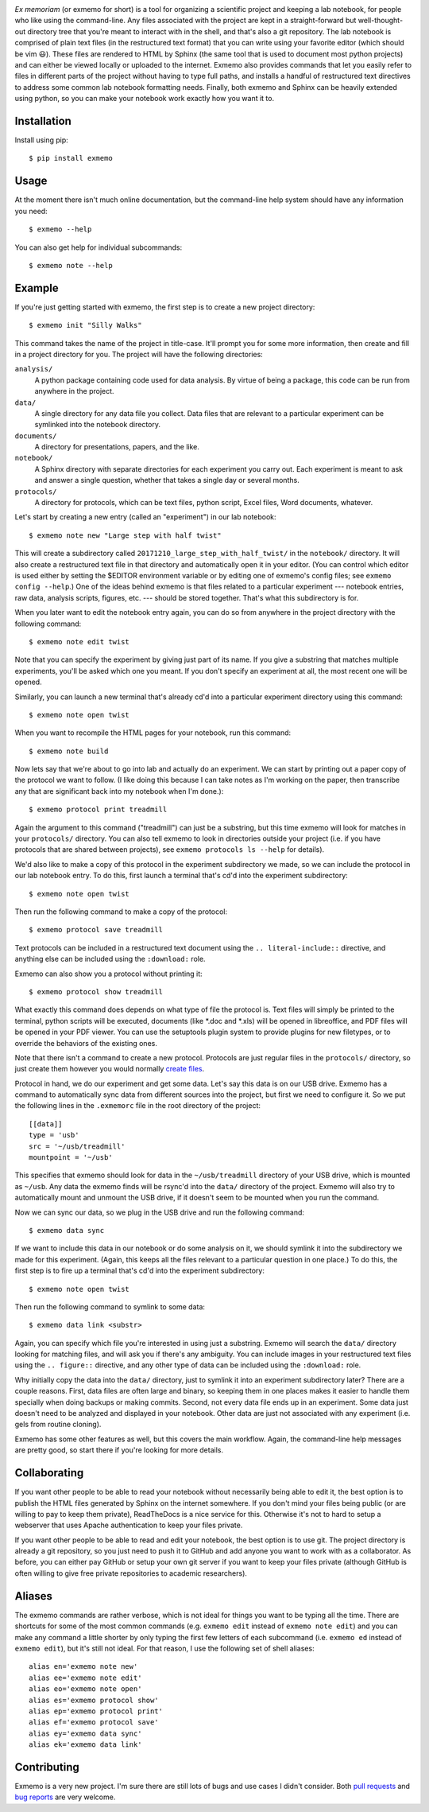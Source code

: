 .. image:: brand/logo.png
   :align: center

*Ex memoriam* (or exmemo for short) is a tool for organizing a scientific 
project and keeping a lab notebook, for people who like using the command-line.  
Any files associated with the project are kept in a straight-forward but 
well-thought-out directory tree that you're meant to interact with in the 
shell, and that's also a git repository.  The lab notebook is comprised of 
plain text files (in the restructured text format) that you can write using 
your favorite editor (which should be vim 😃).  These files are rendered to 
HTML by Sphinx (the same tool that is used to document most python projects) 
and can either be viewed locally or uploaded to the internet.  Exmemo also 
provides commands that let you easily refer to files in different parts of the 
project without having to type full paths, and installs a handful of 
restructured text directives to address some common lab notebook formatting 
needs.  Finally, both exmemo and Sphinx can be heavily extended using python, 
so you can make your notebook work exactly how you want it to.

.. image:: https://img.shields.io/pypi/v/exmemo.svg
   :target: https://pypi.python.org/pypi/exmemo

.. image:: https://img.shields.io/pypi/pyversions/exmemo.svg
   :target: https://pypi.python.org/pypi/exmemo

.. image:: https://img.shields.io/travis/kalekundert/exmemo.svg
   :target: https://travis-ci.org/kalekundert/exmemo

Installation
============
Install using pip::

   $ pip install exmemo

Usage
=====
At the moment there isn't much online documentation, but the command-line help 
system should have any information you need::

   $ exmemo --help

You can also get help for individual subcommands::

   $ exmemo note --help

Example
=======
If you're just getting started with exmemo, the first step is to create a new 
project directory::

   $ exmemo init "Silly Walks"

This command takes the name of the project in title-case.  It'll prompt you for 
some more information, then create and fill in a project directory for you.  
The project will have the following directories:

``analysis/``
   A python package containing code used for data analysis.  By virtue of being 
   a package, this code can be run from anywhere in the project.

``data/``
   A single directory for any data file you collect.  Data files that are 
   relevant to a particular experiment can be symlinked into the notebook 
   directory.

``documents/``
   A directory for presentations, papers, and the like.

``notebook/``
   A Sphinx directory with separate directories for each experiment you carry 
   out.  Each experiment is meant to ask and answer a single question, whether
   that takes a single day or several months.

``protocols/``
   A directory for protocols, which can be text files, python script, Excel 
   files, Word documents, whatever.

Let's start by creating a new entry (called an "experiment") in our lab 
notebook::

   $ exmemo note new "Large step with half twist"

This will create a subdirectory called ``20171210_large_step_with_half_twist/`` 
in the ``notebook/`` directory.  It will also create a restructured text file 
in that directory and automatically open it in your editor.  (You can control 
which editor is used either by setting the $EDITOR environment variable or by 
editing one of exmemo's config files; see ``exmemo config --help``.)  One of 
the ideas behind exmemo is that files related to a particular experiment --- 
notebook entries, raw data, analysis scripts, figures, etc. --- should be 
stored together.  That's what this subdirectory is for.

When you later want to edit the notebook entry again, you can do so from 
anywhere in the project directory with the following command::
   
   $ exmemo note edit twist

Note that you can specify the experiment by giving just part of its name.  If 
you give a substring that matches multiple experiments, you'll be asked which 
one you meant.  If you don't specify an experiment at all, the most recent one 
will be opened.

Similarly, you can launch a new terminal that's already cd'd into a particular 
experiment directory using this command::

   $ exmemo note open twist

When you want to recompile the HTML pages for your notebook, run this command::

   $ exmemo note build

Now lets say that we're about to go into lab and actually do an experiment.  We 
can start by printing out a paper copy of the protocol we want to follow.  (I 
like doing this because I can take notes as I'm working on the paper, then 
transcribe any that are significant back into my notebook when I'm done.)::

   $ exmemo protocol print treadmill

Again the argument to this command ("treadmill") can just be a substring, but 
this time exmemo will look for matches in your ``protocols/`` directory.  You 
can also tell exmemo to look in directories outside your project (i.e. if you 
have protocols that are shared between projects), see ``exmemo protocols ls 
--help`` for details).

We'd also like to make a copy of this protocol in the experiment subdirectory 
we made, so we can include the protocol in our lab notebook entry.  To do this, 
first launch a terminal that's cd'd into the experiment subdirectory::

   $ exmemo note open twist

Then run the following command to make a copy of the protocol::

   $ exmemo protocol save treadmill

Text protocols can be included in a restructured text document using the ``..  
literal-include::`` directive, and anything else can be included using the 
``:download:`` role.

Exmemo can also show you a protocol without printing it::

   $ exmemo protocol show treadmill

What exactly this command does depends on what type of file the protocol is.  
Text files will simply be printed to the terminal, python scripts will be 
executed, documents (like *.doc and *.xls) will be opened in libreoffice, and 
PDF files will be opened in your PDF viewer.  You can use the setuptools plugin 
system to provide plugins for new filetypes, or to override the behaviors of 
the existing ones.

Note that there isn't a command to create a new protocol.  Protocols are just 
regular files in the ``protocols/`` directory, so just create them however you 
would normally `create files <https://xkcd.com/378/>`_.

Protocol in hand, we do our experiment and get some data.  Let's say this data 
is on our USB drive.  Exmemo has a command to automatically sync data from 
different sources into the project, but first we need to configure it.  So we 
put the following lines in the ``.exmemorc`` file in the root directory of the 
project::

   [[data]]
   type = 'usb'
   src = '~/usb/treadmill'
   mountpoint = '~/usb'

This specifies that exmemo should look for data in the ``~/usb/treadmill`` 
directory of your USB drive, which is mounted as ``~/usb``.  Any data the 
exmemo finds will be rsync'd into the ``data/`` directory of the project.  
Exmemo will also try to automatically mount and unmount the USB drive, if it 
doesn't seem to be mounted when you run the command.

Now we can sync our data, so we plug in the USB drive and run the following 
command::

   $ exmemo data sync

If we want to include this data in our notebook or do some analysis on it, we 
should symlink it into the subdirectory we made for this experiment.  (Again, 
this keeps all the files relevant to a particular question in one place.)  To 
do this, the first step is to fire up a terminal that's cd'd into the 
experiment subdirectory::

   $ exmemo note open twist

Then run the following command to symlink to some data::

   $ exmemo data link <substr>

Again, you can specify which file you're interested in using just a substring.  
Exmemo will search the ``data/`` directory looking for matching files, and will 
ask you if there's any ambiguity.  You can include images in your restructured 
text files using the ``.. figure::`` directive, and any other type of data can 
be included using the ``:download:`` role.

Why initially copy the data into the ``data/`` directory, just to symlink it 
into an experiment subdirectory later?  There are a couple reasons.  First, 
data files are often large and binary, so keeping them in one places makes it 
easier to handle them specially when doing backups or making commits.  Second, 
not every data file ends up in an experiment.  Some data just doesn't need to 
be analyzed and displayed in your notebook.  Other data are just not associated 
with any experiment (i.e. gels from routine cloning).

Exmemo has some other features as well, but this covers the main workflow.  
Again, the command-line help messages are pretty good, so start there if you're 
looking for more details.

Collaborating
=============
If you want other people to be able to read your notebook without necessarily 
being able to edit it, the best option is to publish the HTML files generated 
by Sphinx on the internet somewhere.  If you don't mind your files being public 
(or are willing to pay to keep them private), ReadTheDocs is a nice service for 
this.  Otherwise it's not to hard to setup a webserver that uses Apache 
authentication to keep your files private.

If you want other people to be able to read and edit your notebook, the best 
option is to use git.  The project directory is already a git repository, so 
you just need to push it to GitHub and add anyone you want to work with as a 
collaborator.  As before, you can either pay GitHub or setup your own git 
server if you want to keep your files private (although GitHub is often willing 
to give free private repositories to academic researchers).

Aliases
=======
The exmemo commands are rather verbose, which is not ideal for things you want 
to be typing all the time.  There are shortcuts for some of the most common 
commands (e.g. ``exmemo edit`` instead of ``exmemo note edit``) and you can 
make any command a little shorter by only typing the first few letters of each 
subcommand (i.e.  ``exmemo ed`` instead of ``exmemo edit``), but it's still not 
ideal.  For that reason, I use the following set of shell aliases::

   alias en='exmemo note new'
   alias ee='exmemo note edit'
   alias eo='exmemo note open'
   alias es='exmemo protocol show'
   alias ep='exmemo protocol print'
   alias ef='exmemo protocol save'
   alias ey='exmemo data sync'
   alias ek='exmemo data link'
      
Contributing
============
Exmemo is a very new project.  I'm sure there are still lots of bugs and use 
cases I didn't consider.  Both `pull requests 
<https://github.com/kalekundert/exmemo/pulls>`_ and `bug reports 
<https://github.com/kalekundert/exmemo/issues>`_ are very welcome.
